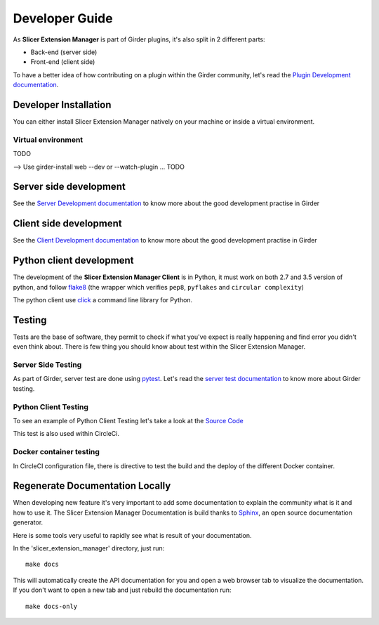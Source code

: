 Developer Guide
===============

As **Slicer Extension Manager** is part of Girder plugins, it's also split in 2 different parts:

* Back-end (server side)
* Front-end (client side)

To have a better idea of how contributing on a plugin within the Girder community, let's read the `Plugin Development
documentation <http://girder.readthedocs.io/en/latest/plugin-development.html>`_.

Developer Installation
----------------------

You can either install Slicer Extension Manager natively on your machine or inside a virtual environment.

Virtual environment
^^^^^^^^^^^^^^^^^^^
TODO


--> Use girder-install web --dev or --watch-plugin ... TODO

Server side development
-----------------------

See the `Server Development documentation <http://girder.readthedocs.io/en/latest/development.html#server-development>`_
to know more about the good development practise in Girder

Client side development
-----------------------

See the `Client Development documentation <http://girder.readthedocs.io/en/latest/development.html#client-development>`_
to know more about the good development practise in Girder


Python client development
-------------------------

The development of the **Slicer Extension Manager Client** is in Python, it must work on both 2.7 and 3.5 version of
python, and follow flake8_ (the wrapper which verifies ``pep8``, ``pyflakes`` and ``circular complexity``)

The python client use click_ a command line library for Python.

.. _flake8: https://pypi.python.org/pypi/flake8
.. _click: http://click.pocoo.org


Testing
-------

Tests are the base of software, they permit to check if what you've expect is really happening and find error you didn't
even think about. There is few thing you should know about test within the Slicer Extension Manager.

Server Side Testing
^^^^^^^^^^^^^^^^^^^

As part of Girder, server test are done using `pytest <https://docs.pytest.org/en/latest/>`_. Let's read the
`server test documentation <http://girder.readthedocs.io/en/latest/development.html#server-side-testing>`_ to know more
about Girder testing.

Python Client Testing
^^^^^^^^^^^^^^^^^^^^^

To see an example of Python Client Testing let's take a look at the `Source Code
<https://github.com/girder/slicer_extension_manager/blob/master/plugin_tests/python_client_tests/
slicer_extension_manager_client_test.sh>`_

This test is also used within CircleCi.

Docker container testing
^^^^^^^^^^^^^^^^^^^^^^^^

In CircleCI configuration file, there is directive to test the build and the deploy of the different Docker container.


Regenerate Documentation Locally
--------------------------------

When developing new feature it's very important to add some documentation to explain the community what is it and
how to use it. The Slicer Extension Manager Documentation is build thanks to
`Sphinx <http://www.sphinx-doc.org/en/master/>`_, an open source documentation generator.


Here is some tools very useful to rapidly see what is result of your documentation.

In the 'slicer_extension_manager' directory, just run::

    make docs

This will automatically create the API documentation for you and open a web browser tab to visualize the documentation.
If you don't want to open a new tab and just rebuild the documentation run::

    make docs-only

